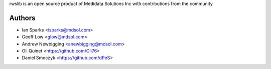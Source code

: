 rwslib is an open source product of Medidata Solutions Inc with contributions from the community

Authors
```````

- Ian Sparks <isparks@mdsol.com>
- Geoff Low <glow@mdsol.com>
- Andrew Newbigging <anewbigging@mdsol.com>
- Oli Quinet <https://github.com/Oli76>
- Daniel Smoczyk <https://github.com/dPeS>
